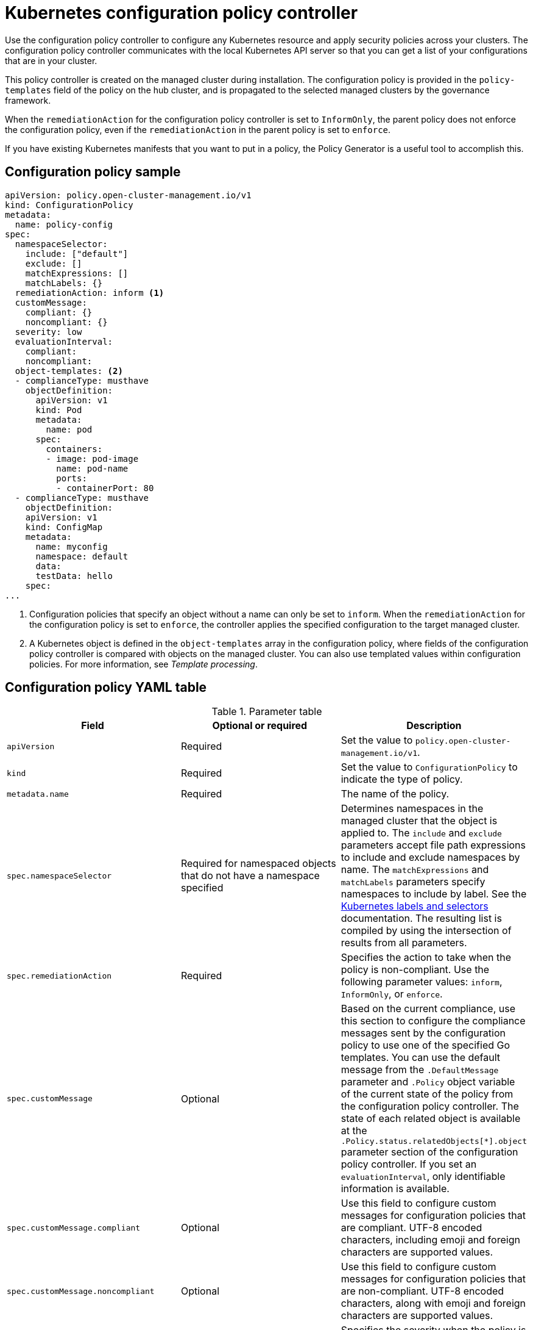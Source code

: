 [#kubernetes-config-policy-controller]
= Kubernetes configuration policy controller

Use the configuration policy controller to configure any Kubernetes resource and apply security policies across your clusters. The configuration policy controller communicates with the local Kubernetes API server so that you can get a list of your configurations that are in your cluster.

This policy controller is created on the managed cluster during installation. The configuration policy is provided in the `policy-templates` field of the policy on the hub cluster, and is propagated to the selected managed clusters by the governance framework.

When the `remediationAction` for the configuration policy controller is set to `InformOnly`, the parent policy does not enforce the configuration policy, even if the `remediationAction` in the parent policy is set to `enforce`.

If you have existing Kubernetes manifests that you want to put in a policy, the Policy Generator is a useful tool to accomplish this.

[#configuration-policy-sample]
== Configuration policy sample

[source,yaml]
----
apiVersion: policy.open-cluster-management.io/v1
kind: ConfigurationPolicy
metadata:
  name: policy-config
spec:
  namespaceSelector:
    include: ["default"]
    exclude: []
    matchExpressions: []
    matchLabels: {}
  remediationAction: inform <1>
  customMessage:
    compliant: {}
    noncompliant: {}
  severity: low
  evaluationInterval:
    compliant:
    noncompliant:
  object-templates: <2>
  - complianceType: musthave
    objectDefinition:
      apiVersion: v1
      kind: Pod
      metadata:
        name: pod
      spec:
        containers:
        - image: pod-image
          name: pod-name
          ports:
          - containerPort: 80
  - complianceType: musthave
    objectDefinition:
    apiVersion: v1
    kind: ConfigMap
    metadata:
      name: myconfig
      namespace: default
      data:
      testData: hello
    spec:
...
----
<1> Configuration policies that specify an object without a name can only be set to `inform`. When the `remediationAction` for the configuration policy is set to `enforce`, the controller applies the specified configuration to the target managed cluster.
<2> A Kubernetes object is defined in the `object-templates` array in the configuration policy, where fields of the configuration policy controller is compared with objects on the managed cluster. You can also use templated values within configuration policies. For more information, see _Template processing_.

[#configuration-policy-yaml-table]
== Configuration policy YAML table

.Parameter table
|===
| Field | Optional or required | Description

| `apiVersion`
| Required
| Set the value to `policy.open-cluster-management.io/v1`.

| `kind`
| Required
| Set the value to `ConfigurationPolicy` to indicate the type of policy.

| `metadata.name`
| Required
| The name of the policy.

| `spec.namespaceSelector`
| Required for namespaced objects that do not have a namespace specified
| Determines namespaces in the managed cluster that the object is applied to. The `include` and `exclude` parameters accept file path expressions to include and exclude namespaces by name. The `matchExpressions` and `matchLabels` parameters specify namespaces to include by label. See the link:https://kubernetes.io/docs/concepts/overview/working-with-objects/labels/[Kubernetes labels and selectors] documentation. The resulting list is compiled by using the intersection of results from all parameters.

| `spec.remediationAction`
| Required
| Specifies the action to take when the policy is non-compliant. Use the following parameter values: `inform`, `InformOnly`, or `enforce`.

| `spec.customMessage`
| Optional
| Based on the current compliance, use this section to configure the compliance messages sent by the configuration policy to use one of the specified Go templates. You can use the default message from the `.DefaultMessage` parameter and `.Policy` object variable of the current state of the policy from the configuration policy controller. The state of each related object is available at the `.Policy.status.relatedObjects[*].object` parameter section of the configuration policy controller. If you set an `evaluationInterval`, only identifiable information is available.

| `spec.customMessage.compliant`
| Optional
| Use this field to configure custom messages for configuration policies that are compliant. UTF-8 encoded characters, including emoji and foreign characters are supported values.

| `spec.customMessage.noncompliant`
| Optional
| Use this field to configure custom messages for configuration policies that are non-compliant. UTF-8 encoded characters, along with emoji and foreign characters are supported values.

| `spec.severity`
| Required
| Specifies the severity when the policy is non-compliant. Use the following parameter values: `low`, `medium`, `high`, or `critical`.

| `spec.evaluationInterval.compliant`
| Optional
| Used to define how often the policy is evaluated when it is in the compliant state. The values must be in the format of a duration which is a sequence of numbers with time unit suffixes. For example, `12h30m5s` represents 12 hours, 30 minutes, and 5 seconds. It can also be set to `never` so that the policy is not reevaluated on the compliant cluster, unless the policy `spec` is updated. 

By default, the minimum time between evaluations for configuration policies is approximately 10 seconds when the `evaluationInterval.compliant` is not set or empty. This can be longer if the configuration policy controller is saturated on the managed cluster. 

| `spec.evaluationInterval.noncompliant`
| Optional
| Used to define how often the policy is evaluated when it is in the non-compliant state. Similar to the `evaluationInterval.compliant` parameter, the values must be in the format of a duration which is a sequence of numbers with time unit suffixes. It can also be set to `never` so that the policy is not reevaluated on the non-compliant cluster, unless the policy `spec` is updated.

| `spec.object-templates`
| Optional
| The array of Kubernetes objects (either fully defined or containing a subset of fields) for the controller to compare with objects on the managed cluster. *Note:* While `spec.object-templates` and `spec.object-templates-raw` are listed as optional, exactly one of the two parameter fields must be set.

| `spec.object-templates-raw`
| Optional
| Used to set object templates with a raw YAML string. Specify conditions for the object templates, where advanced functions like if-else statements and the `range` function are supported values. For example, add the following value to avoid duplication in your `object-templates` definition:


`{{- if eq .metadata.name "policy-grc-your-meta-data-name" }}
                  replicas: 2
 {{- else }}
                  replicas: 1
 {{- end }}`
 
 *Note:* While `spec.object-templates` and `spec.object-templates-raw` are listed as optional, exactly one of the two parameter fields must be set. 

| `spec.object-templates[].complianceType`
| Required
a| Use this parameter to define the desired state of the Kubernetes object on your managed clusters. Use one of the following verbs as the parameter value:

- `mustonlyhave`: Indicates that an object must exist with the exact fields and values as defined in the `objectDefinition`.

- `musthave`: Indicates an object must exist with the same fields as specified in the `objectDefinition`. Any existing fields on the object that are not specified in the `object-template` are ignored. In general, array values are appended. The exception for the array to be patched is when the item contains a `name` key with a value that matches an existing item. Use a fully defined `objectDefinition` using the `mustonlyhave` compliance type, if you want to replace the array.

- `mustnothave`: Indicates that an object with the same fields as specified in the `objectDefinition` cannot exist.

| `spec.object-templates[].metadataComplianceType`
| Optional
| Overrides `spec.object-templates[].complianceType` when comparing the manifest's metadata section to objects on the cluster ("musthave", "mustonlyhave"). Default is unset to not override `complianceType` for metadata.

| `spec.object-templates[].recordDiff`
| Optional
a| Use this parameter to specify if and where to display the difference between the object on the cluster and the `objectDefinition` in the policy. The following options are supported:

- Set to `InStatus` to store the difference in the `ConfigurationPolicy` status.
- Set to `Log` to log the difference in the controller logs.
- Set to `None` to not log the difference. 

By default, this parameter is set to `InStatus` if the controller does not detect sensitive data in the difference. Otherwise, the default is `None`. If sensitive data is detected, the `ConfigurationPolicy` status displays a message to set `recordDiff` to view the difference.

| `spec.object-templates[].recreateOption`
| Optional
| Describes when to delete and recreate an object when an update is required. When you set the object to `IfRequired`, the policy recreates the object when updating an immutable field. When you set the parameter to `Always`, the policy recreates the object on any update. When you set the `remediationAction` to `inform`, the parameter value, `recreateOption`, has no effect on the object. The `IfRequired` value has no effect on clusters without dry-run update support. The default value is `None`.

| `spec.object-templates[].objectDefinition`
| Required
| A Kubernetes object (either fully defined or containing a subset of fields) for the controller to compare with objects on the managed cluster.

| `spec.pruneObjectBehavior`
| Optional
| Determines whether to clean up resources related to the policy when the policy is removed from a managed cluster.
|=== 

[#config-add-resources]
== Additional resources

See the following topics for more information:

- See xref:../governance/create_config_pol.adoc#managing-configuration-policies[Managing configuration policies].
- See the xref:../governance/policy_overview.adoc#policy-overview[Policy overview] for more details on the hub cluster policy.
- See the policy samples that use link:https://nvd.nist.gov/800-53/Rev4/control/CA-1[NIST Special Publication 800-53 (Rev. 4)], and are supported by {acm-short} from the link:https://github.com/open-cluster-management/policy-collection/tree/main/stable/CM-Configuration-Management[`CM-Configuration-Management` folder].
- For information about dry-run support, see the Kubernetes documentation, link:https://kubernetes.io/docs/reference/using-api/api-concepts/#dry-run[Dry-run].
- Learn about how policies are applied on your hub cluster, see xref:../governance/supported_policies.adoc#supported-policies[Supported policies] for more details. 
- Refer to xref:../governance/policy_controllers.adoc#policy-controllers[Policy controllers] for more details about controllers.
- Customize your policy controller configuration. See xref:../governance/policy_ctrl_adv_config.adoc#policy-controller-advanced-config[Policy controller advanced configuration].
- Learn about cleaning up resources and other topics in the xref:../governance/create_policy.adoc#cleaning-up-resources-from-policies[Cleaning up resources that are created by policies] documentation.
- Refer to xref:../governance/policy_generator.adoc#policy-generator[Policy Generator].
- Learn about how to create and customize policies, see xref:../governance/manage_dashboard.adoc#manage-dashboard[Manage Governance dashboard].
- See xref:../governance/template_support_intro.adoc#template-processing[Template processing].
